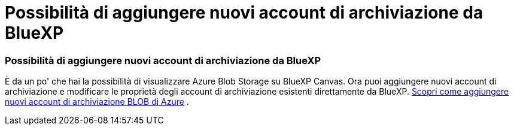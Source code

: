 = Possibilità di aggiungere nuovi account di archiviazione da BlueXP
:allow-uri-read: 
:icons: font
:imagesdir: ../media/




=== Possibilità di aggiungere nuovi account di archiviazione da BlueXP

È da un po' che hai la possibilità di visualizzare Azure Blob Storage su BlueXP Canvas.  Ora puoi aggiungere nuovi account di archiviazione e modificare le proprietà degli account di archiviazione esistenti direttamente da BlueXP. xref:../task-add-blob-storage.html[Scopri come aggiungere nuovi account di archiviazione BLOB di Azure] .
